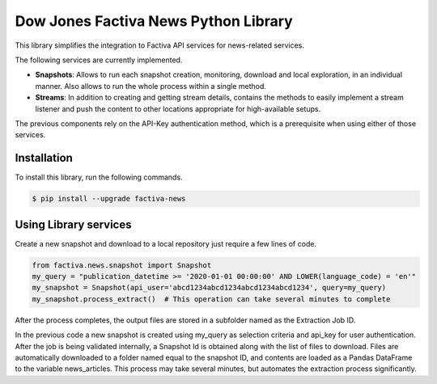 Dow Jones Factiva News Python Library
#####################################

This library simplifies the integration to Factiva API services for news-related services.

The following services are currently implemented.

* **Snapshots**: Allows to run each snapshot creation, monitoring, download and local exploration, in an individual manner. Also allows to run the whole process within a single method.
* **Streams**: In addition to creating and getting stream details, contains the methods to easily implement a stream listener and push the content to other locations appropriate for high-available setups.

The previous components rely on the API-Key authentication method, which is a prerequisite when using either of those services.

Installation
============
To install this library, run the following commands.

.. code-block::

    $ pip install --upgrade factiva-news

Using Library services
======================
Create a new snapshot and download to a local repository just require a few lines of code.

.. code-block:: python

    from factiva.news.snapshot import Snapshot
    my_query = "publication_datetime >= '2020-01-01 00:00:00' AND LOWER(language_code) = 'en'"
    my_snapshot = Snapshot(api_user='abcd1234abcd1234abcd1234abcd1234', query=my_query)
    my_snapshot.process_extract()  # This operation can take several minutes to complete

After the process completes, the output files are stored in a subfolder named as the Extraction Job ID.

In the previous code a new snapshot is created using my_query as selection criteria and api_key for user authentication. After the job is being validated internally, a Snapshot Id is obtained along with the list of files to download. Files are automatically downloaded to a folder named equal to the snapshot ID, and contents are loaded as a Pandas DataFrame to the variable news_articles. This process may take several minutes, but automates the extraction process significantly.

